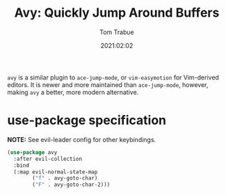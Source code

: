 #+title:    Avy: Quickly Jump Around Buffers
#+author:   Tom Trabue
#+email:    tom.trabue@gmail.com
#+date:     2021:02:02
#+property: header-args:emacs-lisp :lexical t
#+tags:
#+STARTUP: fold

=avy= is a similar plugin to =ace-jump-mode=, or =vim-easymotion= for
Vim-derived editors. It is newer and more maintained than =ace-jump-mode=,
however, making =avy= a better, more modern alternative.

* use-package specification
   *NOTE:* See evil-leader config for other keybindings.

#+begin_src emacs-lisp
  (use-package avy
    :after evil-collection
    :bind
    (:map evil-normal-state-map
          ("f" . avy-goto-char)
          ("F" . avy-goto-char-2)))
#+end_src
